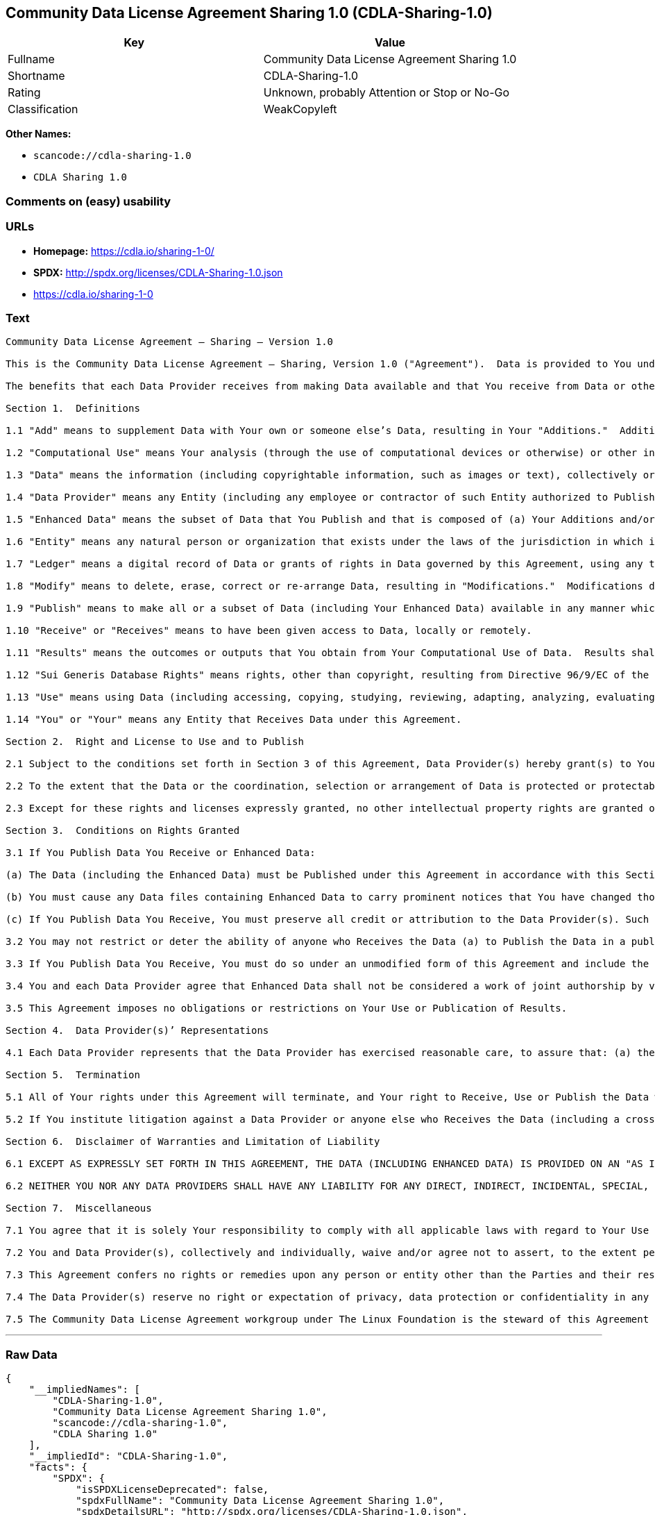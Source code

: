 == Community Data License Agreement Sharing 1.0 (CDLA-Sharing-1.0)

[cols=",",options="header",]
|===
|Key |Value
|Fullname |Community Data License Agreement Sharing 1.0
|Shortname |CDLA-Sharing-1.0
|Rating |Unknown, probably Attention or Stop or No-Go
|Classification |WeakCopyleft
|===

*Other Names:*

* `+scancode://cdla-sharing-1.0+`
* `+CDLA Sharing 1.0+`

=== Comments on (easy) usability

=== URLs

* *Homepage:* https://cdla.io/sharing-1-0/
* *SPDX:* http://spdx.org/licenses/CDLA-Sharing-1.0.json
* https://cdla.io/sharing-1-0

=== Text

....
Community Data License Agreement – Sharing – Version 1.0

This is the Community Data License Agreement – Sharing, Version 1.0 ("Agreement").  Data is provided to You under this Agreement by each of the Data Providers.  Your exercise of any of the rights and permissions granted below constitutes Your acceptance and agreement to be bound by the terms and conditions of this Agreement.

The benefits that each Data Provider receives from making Data available and that You receive from Data or otherwise under these terms and conditions shall be deemed sufficient consideration for the formation of this Agreement.  Accordingly, Data Provider(s) and You (the "Parties") agree as follows:

Section 1.  Definitions

1.1 "Add" means to supplement Data with Your own or someone else’s Data, resulting in Your "Additions."  Additions do not include Results.

1.2 "Computational Use" means Your analysis (through the use of computational devices or otherwise) or other interpretation of Data.  By way of example and not limitation, "Computational Use" includes the application of any computational analytical technique, the purpose of which is the analysis of any Data in digital form to generate information about Data such as patterns, trends, correlations, inferences, insights and attributes.

1.3 "Data" means the information (including copyrightable information, such as images or text), collectively or individually, whether created or gathered by a Data Provider or an Entity acting on its behalf, to which rights are granted under this Agreement.

1.4 "Data Provider" means any Entity (including any employee or contractor of such Entity authorized to Publish Data on behalf of such Entity) that Publishes Data under this Agreement prior to Your Receiving it.

1.5 "Enhanced Data" means the subset of Data that You Publish and that is composed of (a) Your Additions and/or (b) Modifications to Data You have received under this Agreement.

1.6 "Entity" means any natural person or organization that exists under the laws of the jurisdiction in which it is organized, together with all other entities that control, are controlled by, or are under common control with that entity.  For the purposes of this definition, "control" means (a) the power, directly or indirectly, to cause the direction or management of such entity, whether by contract or otherwise, (b) the ownership of more than fifty percent (50%) of the outstanding shares or securities, (c) the beneficial ownership of such entity or, (d) the ability to appoint, whether by agreement or right, the majority of directors of an Entity.

1.7 "Ledger" means a digital record of Data or grants of rights in Data governed by this Agreement, using any technology having functionality to record and store Data or grants, contributions, or licenses to Data governed by this Agreement.

1.8 "Modify" means to delete, erase, correct or re-arrange Data, resulting in "Modifications."  Modifications do not include Results.

1.9 "Publish" means to make all or a subset of Data (including Your Enhanced Data) available in any manner which enables its Use, including by providing a copy on physical media or remote access.  For any form of Entity, that is to make the Data available to any individual who is not employed by that Entity or engaged as a contractor or agent to perform work on that Entity’s behalf.  A "Publication" occurs each time You Publish Data.

1.10 "Receive" or "Receives" means to have been given access to Data, locally or remotely.

1.11 "Results" means the outcomes or outputs that You obtain from Your Computational Use of Data.  Results shall not include more than a de minimis portion of the Data on which the Computational Use is based.

1.12 "Sui Generis Database Rights" means rights, other than copyright, resulting from Directive 96/9/EC of the European Parliament and of the Council of 11 March 1996 on the legal protection of databases, as amended and/or succeeded, as well as other equivalent rights anywhere in the world.

1.13 "Use" means using Data (including accessing, copying, studying, reviewing, adapting, analyzing, evaluating, or making Computational Use of it), either by machines or humans, or a combination of both.

1.14 "You" or "Your" means any Entity that Receives Data under this Agreement.

Section 2.  Right and License to Use and to Publish

2.1 Subject to the conditions set forth in Section 3 of this Agreement, Data Provider(s) hereby grant(s) to You a worldwide, non-exclusive, irrevocable (except as provided in Section 5) right to: (a) Use Data; and (b) Publish Data.

2.2 To the extent that the Data or the coordination, selection or arrangement of Data is protected or protectable under copyright, Sui Generis Database Rights, or other law, Data Provider(s) further agree(s) that such Data or coordination, selection or arrangement is hereby licensed to You and to anyone else who Receives Data under this Agreement for Use and Publication, subject to the conditions set forth in Section 3 of this Agreement.

2.3 Except for these rights and licenses expressly granted, no other intellectual property rights are granted or should be implied.

Section 3.  Conditions on Rights Granted

3.1 If You Publish Data You Receive or Enhanced Data:

(a) The Data (including the Enhanced Data) must be Published under this Agreement in accordance with this Section 3; and

(b) You must cause any Data files containing Enhanced Data to carry prominent notices that You have changed those files; and

(c) If You Publish Data You Receive, You must preserve all credit or attribution to the Data Provider(s). Such retained credit or attribution includes any of the following to the extent they exist in Data as You have Received it: legal notices or metadata; identification of the Data Provider(s); or hyperlinks to Data to the extent it is practical to do so.

3.2 You may not restrict or deter the ability of anyone who Receives the Data (a) to Publish the Data in a publicly-accessible manner or (b) if the project has designated a Ledger for recording Data or grants of rights in Data for purposes of this Agreement, to record the Data or grants of rights in Data in the Ledger.

3.3 If You Publish Data You Receive, You must do so under an unmodified form of this Agreement and include the text of this Agreement, the name of this Agreement and/or a hyperlink or other method reasonably likely to provide a copy of the text of this Agreement.  You may not modify this Agreement or impose any further restrictions on the exercise of the rights granted under this Agreement, including by adding any restriction on commercial or non-commercial Use of Data (including Your Enhanced Data) or by limiting permitted Use of such Data to any particular platform, technology or field of endeavor.  Notices that purport to modify this Agreement shall be of no effect.

3.4 You and each Data Provider agree that Enhanced Data shall not be considered a work of joint authorship by virtue of its relationship to Data licensed under this Agreement and shall not require either any obligation of accounting to or the consent of any Data Provider.

3.5 This Agreement imposes no obligations or restrictions on Your Use or Publication of Results.

Section 4.  Data Provider(s)’ Representations

4.1 Each Data Provider represents that the Data Provider has exercised reasonable care, to assure that: (a) the Data it Publishes was created or generated by it or was obtained from others with the right to Publish the Data under this Agreement; and (b) Publication of such Data does not violate any privacy or confidentiality obligation undertaken by the Data Provider.

Section 5.  Termination

5.1 All of Your rights under this Agreement will terminate, and Your right to Receive, Use or Publish the Data will be revoked or modified if You materially fail to comply with the terms and conditions of this Agreement and You do not cure such failure in a reasonable period of time after becoming aware of such noncompliance.  If Your rights under this Agreement terminate, You agree to cease Receipt, Use and Publication of Data.  However, Your obligations and any rights and permissions granted by You under this Agreement relating to Data that You Published prior to such termination will continue and survive.

5.2 If You institute litigation against a Data Provider or anyone else who Receives the Data (including a cross-claim in a lawsuit) based on the Data, other than a claim asserting breach of this Agreement, then any rights previously granted to You to Receive, Use and Publish Data under this Agreement will terminate as of the date such litigation is filed.

Section 6.  Disclaimer of Warranties and Limitation of Liability

6.1 EXCEPT AS EXPRESSLY SET FORTH IN THIS AGREEMENT, THE DATA (INCLUDING ENHANCED DATA) IS PROVIDED ON AN "AS IS" BASIS, WITHOUT WARRANTIES OR CONDITIONS OF ANY KIND, EITHER EXPRESS OR IMPLIED INCLUDING, WITHOUT LIMITATION, ANY WARRANTIES OR CONDITIONS OF TITLE, NON-INFRINGEMENT, MERCHANTABILITY OR FITNESS FOR A PARTICULAR PURPOSE.

6.2 NEITHER YOU NOR ANY DATA PROVIDERS SHALL HAVE ANY LIABILITY FOR ANY DIRECT, INDIRECT, INCIDENTAL, SPECIAL, EXEMPLARY, OR CONSEQUENTIAL DAMAGES (INCLUDING WITHOUT LIMITATION LOST PROFITS), HOWEVER CAUSED AND ON ANY THEORY OF LIABILITY, WHETHER IN CONTRACT, STRICT LIABILITY, OR TORT (INCLUDING NEGLIGENCE OR OTHERWISE) ARISING IN ANY WAY OUT OF THE USE OR DISTRIBUTION OF THE DATA OR THE EXERCISE OF ANY RIGHTS GRANTED HEREUNDER, EVEN IF ADVISED OF THE POSSIBILITY OF SUCH DAMAGES.

Section 7.  Miscellaneous

7.1 You agree that it is solely Your responsibility to comply with all applicable laws with regard to Your Use or Publication of Data, including any applicable privacy, data protection, security and export laws.  You agree to take reasonable steps to assist a Data Provider fulfilling responsibilities to comply with applicable laws with regard to Use or Publication of Data Received hereunder.

7.2 You and Data Provider(s), collectively and individually, waive and/or agree not to assert, to the extent permitted by law, any moral rights You or they hold in Data.

7.3 This Agreement confers no rights or remedies upon any person or entity other than the Parties and their respective heirs, executors, successors and assigns.

7.4 The Data Provider(s) reserve no right or expectation of privacy, data protection or confidentiality in any Data that they Publish under this Agreement.  If You choose to Publish Data under this Agreement, You similarly do so with no reservation or expectation of any rights of privacy or confidentiality in that Data.

7.5 The Community Data License Agreement workgroup under The Linux Foundation is the steward of this Agreement ("Steward").  No one other than the Steward has the right to modify or publish new versions of this Agreement.  Each version will be given a distinguishing version number.  You may Use and Publish Data Received hereunder under the terms of the version of the Agreement under which You originally Received the Data, or under the terms of any subsequent version published by the Steward.
....

'''''

=== Raw Data

....
{
    "__impliedNames": [
        "CDLA-Sharing-1.0",
        "Community Data License Agreement Sharing 1.0",
        "scancode://cdla-sharing-1.0",
        "CDLA Sharing 1.0"
    ],
    "__impliedId": "CDLA-Sharing-1.0",
    "facts": {
        "SPDX": {
            "isSPDXLicenseDeprecated": false,
            "spdxFullName": "Community Data License Agreement Sharing 1.0",
            "spdxDetailsURL": "http://spdx.org/licenses/CDLA-Sharing-1.0.json",
            "_sourceURL": "https://spdx.org/licenses/CDLA-Sharing-1.0.html",
            "spdxLicIsOSIApproved": false,
            "spdxSeeAlso": [
                "https://cdla.io/sharing-1-0"
            ],
            "_implications": {
                "__impliedNames": [
                    "CDLA-Sharing-1.0",
                    "Community Data License Agreement Sharing 1.0"
                ],
                "__impliedId": "CDLA-Sharing-1.0",
                "__isOsiApproved": false,
                "__impliedURLs": [
                    [
                        "SPDX",
                        "http://spdx.org/licenses/CDLA-Sharing-1.0.json"
                    ],
                    [
                        null,
                        "https://cdla.io/sharing-1-0"
                    ]
                ]
            },
            "spdxLicenseId": "CDLA-Sharing-1.0"
        },
        "Scancode": {
            "otherUrls": [
                "https://cdla.io/sharing-1-0"
            ],
            "homepageUrl": "https://cdla.io/sharing-1-0/",
            "shortName": "CDLA Sharing 1.0",
            "textUrls": null,
            "text": "Community Data License Agreement Ã¢ÂÂ Sharing Ã¢ÂÂ Version 1.0\n\nThis is the Community Data License Agreement Ã¢ÂÂ Sharing, Version 1.0 (\"Agreement\").  Data is provided to You under this Agreement by each of the Data Providers.  Your exercise of any of the rights and permissions granted below constitutes Your acceptance and agreement to be bound by the terms and conditions of this Agreement.\n\nThe benefits that each Data Provider receives from making Data available and that You receive from Data or otherwise under these terms and conditions shall be deemed sufficient consideration for the formation of this Agreement.  Accordingly, Data Provider(s) and You (the \"Parties\") agree as follows:\n\nSection 1.  Definitions\n\n1.1 \"Add\" means to supplement Data with Your own or someone elseÃ¢ÂÂs Data, resulting in Your \"Additions.\"  Additions do not include Results.\n\n1.2 \"Computational Use\" means Your analysis (through the use of computational devices or otherwise) or other interpretation of Data.  By way of example and not limitation, \"Computational Use\" includes the application of any computational analytical technique, the purpose of which is the analysis of any Data in digital form to generate information about Data such as patterns, trends, correlations, inferences, insights and attributes.\n\n1.3 \"Data\" means the information (including copyrightable information, such as images or text), collectively or individually, whether created or gathered by a Data Provider or an Entity acting on its behalf, to which rights are granted under this Agreement.\n\n1.4 \"Data Provider\" means any Entity (including any employee or contractor of such Entity authorized to Publish Data on behalf of such Entity) that Publishes Data under this Agreement prior to Your Receiving it.\n\n1.5 \"Enhanced Data\" means the subset of Data that You Publish and that is composed of (a) Your Additions and/or (b) Modifications to Data You have received under this Agreement.\n\n1.6 \"Entity\" means any natural person or organization that exists under the laws of the jurisdiction in which it is organized, together with all other entities that control, are controlled by, or are under common control with that entity.  For the purposes of this definition, \"control\" means (a) the power, directly or indirectly, to cause the direction or management of such entity, whether by contract or otherwise, (b) the ownership of more than fifty percent (50%) of the outstanding shares or securities, (c) the beneficial ownership of such entity or, (d) the ability to appoint, whether by agreement or right, the majority of directors of an Entity.\n\n1.7 \"Ledger\" means a digital record of Data or grants of rights in Data governed by this Agreement, using any technology having functionality to record and store Data or grants, contributions, or licenses to Data governed by this Agreement.\n\n1.8 \"Modify\" means to delete, erase, correct or re-arrange Data, resulting in \"Modifications.\"  Modifications do not include Results.\n\n1.9 \"Publish\" means to make all or a subset of Data (including Your Enhanced Data) available in any manner which enables its Use, including by providing a copy on physical media or remote access.  For any form of Entity, that is to make the Data available to any individual who is not employed by that Entity or engaged as a contractor or agent to perform work on that EntityÃ¢ÂÂs behalf.  A \"Publication\" occurs each time You Publish Data.\n\n1.10 \"Receive\" or \"Receives\" means to have been given access to Data, locally or remotely.\n\n1.11 \"Results\" means the outcomes or outputs that You obtain from Your Computational Use of Data.  Results shall not include more than a de minimis portion of the Data on which the Computational Use is based.\n\n1.12 \"Sui Generis Database Rights\" means rights, other than copyright, resulting from Directive 96/9/EC of the European Parliament and of the Council of 11 March 1996 on the legal protection of databases, as amended and/or succeeded, as well as other equivalent rights anywhere in the world.\n\n1.13 \"Use\" means using Data (including accessing, copying, studying, reviewing, adapting, analyzing, evaluating, or making Computational Use of it), either by machines or humans, or a combination of both.\n\n1.14 \"You\" or \"Your\" means any Entity that Receives Data under this Agreement.\n\nSection 2.  Right and License to Use and to Publish\n\n2.1 Subject to the conditions set forth in Section 3 of this Agreement, Data Provider(s) hereby grant(s) to You a worldwide, non-exclusive, irrevocable (except as provided in Section 5) right to: (a) Use Data; and (b) Publish Data.\n\n2.2 To the extent that the Data or the coordination, selection or arrangement of Data is protected or protectable under copyright, Sui Generis Database Rights, or other law, Data Provider(s) further agree(s) that such Data or coordination, selection or arrangement is hereby licensed to You and to anyone else who Receives Data under this Agreement for Use and Publication, subject to the conditions set forth in Section 3 of this Agreement.\n\n2.3 Except for these rights and licenses expressly granted, no other intellectual property rights are granted or should be implied.\n\nSection 3.  Conditions on Rights Granted\n\n3.1 If You Publish Data You Receive or Enhanced Data:\n\n(a) The Data (including the Enhanced Data) must be Published under this Agreement in accordance with this Section 3; and\n\n(b) You must cause any Data files containing Enhanced Data to carry prominent notices that You have changed those files; and\n\n(c) If You Publish Data You Receive, You must preserve all credit or attribution to the Data Provider(s). Such retained credit or attribution includes any of the following to the extent they exist in Data as You have Received it: legal notices or metadata; identification of the Data Provider(s); or hyperlinks to Data to the extent it is practical to do so.\n\n3.2 You may not restrict or deter the ability of anyone who Receives the Data (a) to Publish the Data in a publicly-accessible manner or (b) if the project has designated a Ledger for recording Data or grants of rights in Data for purposes of this Agreement, to record the Data or grants of rights in Data in the Ledger.\n\n3.3 If You Publish Data You Receive, You must do so under an unmodified form of this Agreement and include the text of this Agreement, the name of this Agreement and/or a hyperlink or other method reasonably likely to provide a copy of the text of this Agreement.  You may not modify this Agreement or impose any further restrictions on the exercise of the rights granted under this Agreement, including by adding any restriction on commercial or non-commercial Use of Data (including Your Enhanced Data) or by limiting permitted Use of such Data to any particular platform, technology or field of endeavor.  Notices that purport to modify this Agreement shall be of no effect.\n\n3.4 You and each Data Provider agree that Enhanced Data shall not be considered a work of joint authorship by virtue of its relationship to Data licensed under this Agreement and shall not require either any obligation of accounting to or the consent of any Data Provider.\n\n3.5 This Agreement imposes no obligations or restrictions on Your Use or Publication of Results.\n\nSection 4.  Data Provider(s)Ã¢ÂÂ Representations\n\n4.1 Each Data Provider represents that the Data Provider has exercised reasonable care, to assure that: (a) the Data it Publishes was created or generated by it or was obtained from others with the right to Publish the Data under this Agreement; and (b) Publication of such Data does not violate any privacy or confidentiality obligation undertaken by the Data Provider.\n\nSection 5.  Termination\n\n5.1 All of Your rights under this Agreement will terminate, and Your right to Receive, Use or Publish the Data will be revoked or modified if You materially fail to comply with the terms and conditions of this Agreement and You do not cure such failure in a reasonable period of time after becoming aware of such noncompliance.  If Your rights under this Agreement terminate, You agree to cease Receipt, Use and Publication of Data.  However, Your obligations and any rights and permissions granted by You under this Agreement relating to Data that You Published prior to such termination will continue and survive.\n\n5.2 If You institute litigation against a Data Provider or anyone else who Receives the Data (including a cross-claim in a lawsuit) based on the Data, other than a claim asserting breach of this Agreement, then any rights previously granted to You to Receive, Use and Publish Data under this Agreement will terminate as of the date such litigation is filed.\n\nSection 6.  Disclaimer of Warranties and Limitation of Liability\n\n6.1 EXCEPT AS EXPRESSLY SET FORTH IN THIS AGREEMENT, THE DATA (INCLUDING ENHANCED DATA) IS PROVIDED ON AN \"AS IS\" BASIS, WITHOUT WARRANTIES OR CONDITIONS OF ANY KIND, EITHER EXPRESS OR IMPLIED INCLUDING, WITHOUT LIMITATION, ANY WARRANTIES OR CONDITIONS OF TITLE, NON-INFRINGEMENT, MERCHANTABILITY OR FITNESS FOR A PARTICULAR PURPOSE.\n\n6.2 NEITHER YOU NOR ANY DATA PROVIDERS SHALL HAVE ANY LIABILITY FOR ANY DIRECT, INDIRECT, INCIDENTAL, SPECIAL, EXEMPLARY, OR CONSEQUENTIAL DAMAGES (INCLUDING WITHOUT LIMITATION LOST PROFITS), HOWEVER CAUSED AND ON ANY THEORY OF LIABILITY, WHETHER IN CONTRACT, STRICT LIABILITY, OR TORT (INCLUDING NEGLIGENCE OR OTHERWISE) ARISING IN ANY WAY OUT OF THE USE OR DISTRIBUTION OF THE DATA OR THE EXERCISE OF ANY RIGHTS GRANTED HEREUNDER, EVEN IF ADVISED OF THE POSSIBILITY OF SUCH DAMAGES.\n\nSection 7.  Miscellaneous\n\n7.1 You agree that it is solely Your responsibility to comply with all applicable laws with regard to Your Use or Publication of Data, including any applicable privacy, data protection, security and export laws.  You agree to take reasonable steps to assist a Data Provider fulfilling responsibilities to comply with applicable laws with regard to Use or Publication of Data Received hereunder.\n\n7.2 You and Data Provider(s), collectively and individually, waive and/or agree not to assert, to the extent permitted by law, any moral rights You or they hold in Data.\n\n7.3 This Agreement confers no rights or remedies upon any person or entity other than the Parties and their respective heirs, executors, successors and assigns.\n\n7.4 The Data Provider(s) reserve no right or expectation of privacy, data protection or confidentiality in any Data that they Publish under this Agreement.  If You choose to Publish Data under this Agreement, You similarly do so with no reservation or expectation of any rights of privacy or confidentiality in that Data.\n\n7.5 The Community Data License Agreement workgroup under The Linux Foundation is the steward of this Agreement (\"Steward\").  No one other than the Steward has the right to modify or publish new versions of this Agreement.  Each version will be given a distinguishing version number.  You may Use and Publish Data Received hereunder under the terms of the version of the Agreement under which You originally Received the Data, or under the terms of any subsequent version published by the Steward.",
            "category": "Copyleft Limited",
            "osiUrl": null,
            "owner": "Linux Foundation",
            "_sourceURL": "https://github.com/nexB/scancode-toolkit/blob/develop/src/licensedcode/data/licenses/cdla-sharing-1.0.yml",
            "key": "cdla-sharing-1.0",
            "name": "Community Data License Agreement Sharing 1.0",
            "spdxId": "CDLA-Sharing-1.0",
            "notes": null,
            "_implications": {
                "__impliedNames": [
                    "scancode://cdla-sharing-1.0",
                    "CDLA Sharing 1.0",
                    "CDLA-Sharing-1.0"
                ],
                "__impliedId": "CDLA-Sharing-1.0",
                "__impliedCopyleft": [
                    [
                        "Scancode",
                        "WeakCopyleft"
                    ]
                ],
                "__calculatedCopyleft": "WeakCopyleft",
                "__impliedText": "Community Data License Agreement â Sharing â Version 1.0\n\nThis is the Community Data License Agreement â Sharing, Version 1.0 (\"Agreement\").  Data is provided to You under this Agreement by each of the Data Providers.  Your exercise of any of the rights and permissions granted below constitutes Your acceptance and agreement to be bound by the terms and conditions of this Agreement.\n\nThe benefits that each Data Provider receives from making Data available and that You receive from Data or otherwise under these terms and conditions shall be deemed sufficient consideration for the formation of this Agreement.  Accordingly, Data Provider(s) and You (the \"Parties\") agree as follows:\n\nSection 1.  Definitions\n\n1.1 \"Add\" means to supplement Data with Your own or someone elseâs Data, resulting in Your \"Additions.\"  Additions do not include Results.\n\n1.2 \"Computational Use\" means Your analysis (through the use of computational devices or otherwise) or other interpretation of Data.  By way of example and not limitation, \"Computational Use\" includes the application of any computational analytical technique, the purpose of which is the analysis of any Data in digital form to generate information about Data such as patterns, trends, correlations, inferences, insights and attributes.\n\n1.3 \"Data\" means the information (including copyrightable information, such as images or text), collectively or individually, whether created or gathered by a Data Provider or an Entity acting on its behalf, to which rights are granted under this Agreement.\n\n1.4 \"Data Provider\" means any Entity (including any employee or contractor of such Entity authorized to Publish Data on behalf of such Entity) that Publishes Data under this Agreement prior to Your Receiving it.\n\n1.5 \"Enhanced Data\" means the subset of Data that You Publish and that is composed of (a) Your Additions and/or (b) Modifications to Data You have received under this Agreement.\n\n1.6 \"Entity\" means any natural person or organization that exists under the laws of the jurisdiction in which it is organized, together with all other entities that control, are controlled by, or are under common control with that entity.  For the purposes of this definition, \"control\" means (a) the power, directly or indirectly, to cause the direction or management of such entity, whether by contract or otherwise, (b) the ownership of more than fifty percent (50%) of the outstanding shares or securities, (c) the beneficial ownership of such entity or, (d) the ability to appoint, whether by agreement or right, the majority of directors of an Entity.\n\n1.7 \"Ledger\" means a digital record of Data or grants of rights in Data governed by this Agreement, using any technology having functionality to record and store Data or grants, contributions, or licenses to Data governed by this Agreement.\n\n1.8 \"Modify\" means to delete, erase, correct or re-arrange Data, resulting in \"Modifications.\"  Modifications do not include Results.\n\n1.9 \"Publish\" means to make all or a subset of Data (including Your Enhanced Data) available in any manner which enables its Use, including by providing a copy on physical media or remote access.  For any form of Entity, that is to make the Data available to any individual who is not employed by that Entity or engaged as a contractor or agent to perform work on that Entityâs behalf.  A \"Publication\" occurs each time You Publish Data.\n\n1.10 \"Receive\" or \"Receives\" means to have been given access to Data, locally or remotely.\n\n1.11 \"Results\" means the outcomes or outputs that You obtain from Your Computational Use of Data.  Results shall not include more than a de minimis portion of the Data on which the Computational Use is based.\n\n1.12 \"Sui Generis Database Rights\" means rights, other than copyright, resulting from Directive 96/9/EC of the European Parliament and of the Council of 11 March 1996 on the legal protection of databases, as amended and/or succeeded, as well as other equivalent rights anywhere in the world.\n\n1.13 \"Use\" means using Data (including accessing, copying, studying, reviewing, adapting, analyzing, evaluating, or making Computational Use of it), either by machines or humans, or a combination of both.\n\n1.14 \"You\" or \"Your\" means any Entity that Receives Data under this Agreement.\n\nSection 2.  Right and License to Use and to Publish\n\n2.1 Subject to the conditions set forth in Section 3 of this Agreement, Data Provider(s) hereby grant(s) to You a worldwide, non-exclusive, irrevocable (except as provided in Section 5) right to: (a) Use Data; and (b) Publish Data.\n\n2.2 To the extent that the Data or the coordination, selection or arrangement of Data is protected or protectable under copyright, Sui Generis Database Rights, or other law, Data Provider(s) further agree(s) that such Data or coordination, selection or arrangement is hereby licensed to You and to anyone else who Receives Data under this Agreement for Use and Publication, subject to the conditions set forth in Section 3 of this Agreement.\n\n2.3 Except for these rights and licenses expressly granted, no other intellectual property rights are granted or should be implied.\n\nSection 3.  Conditions on Rights Granted\n\n3.1 If You Publish Data You Receive or Enhanced Data:\n\n(a) The Data (including the Enhanced Data) must be Published under this Agreement in accordance with this Section 3; and\n\n(b) You must cause any Data files containing Enhanced Data to carry prominent notices that You have changed those files; and\n\n(c) If You Publish Data You Receive, You must preserve all credit or attribution to the Data Provider(s). Such retained credit or attribution includes any of the following to the extent they exist in Data as You have Received it: legal notices or metadata; identification of the Data Provider(s); or hyperlinks to Data to the extent it is practical to do so.\n\n3.2 You may not restrict or deter the ability of anyone who Receives the Data (a) to Publish the Data in a publicly-accessible manner or (b) if the project has designated a Ledger for recording Data or grants of rights in Data for purposes of this Agreement, to record the Data or grants of rights in Data in the Ledger.\n\n3.3 If You Publish Data You Receive, You must do so under an unmodified form of this Agreement and include the text of this Agreement, the name of this Agreement and/or a hyperlink or other method reasonably likely to provide a copy of the text of this Agreement.  You may not modify this Agreement or impose any further restrictions on the exercise of the rights granted under this Agreement, including by adding any restriction on commercial or non-commercial Use of Data (including Your Enhanced Data) or by limiting permitted Use of such Data to any particular platform, technology or field of endeavor.  Notices that purport to modify this Agreement shall be of no effect.\n\n3.4 You and each Data Provider agree that Enhanced Data shall not be considered a work of joint authorship by virtue of its relationship to Data licensed under this Agreement and shall not require either any obligation of accounting to or the consent of any Data Provider.\n\n3.5 This Agreement imposes no obligations or restrictions on Your Use or Publication of Results.\n\nSection 4.  Data Provider(s)â Representations\n\n4.1 Each Data Provider represents that the Data Provider has exercised reasonable care, to assure that: (a) the Data it Publishes was created or generated by it or was obtained from others with the right to Publish the Data under this Agreement; and (b) Publication of such Data does not violate any privacy or confidentiality obligation undertaken by the Data Provider.\n\nSection 5.  Termination\n\n5.1 All of Your rights under this Agreement will terminate, and Your right to Receive, Use or Publish the Data will be revoked or modified if You materially fail to comply with the terms and conditions of this Agreement and You do not cure such failure in a reasonable period of time after becoming aware of such noncompliance.  If Your rights under this Agreement terminate, You agree to cease Receipt, Use and Publication of Data.  However, Your obligations and any rights and permissions granted by You under this Agreement relating to Data that You Published prior to such termination will continue and survive.\n\n5.2 If You institute litigation against a Data Provider or anyone else who Receives the Data (including a cross-claim in a lawsuit) based on the Data, other than a claim asserting breach of this Agreement, then any rights previously granted to You to Receive, Use and Publish Data under this Agreement will terminate as of the date such litigation is filed.\n\nSection 6.  Disclaimer of Warranties and Limitation of Liability\n\n6.1 EXCEPT AS EXPRESSLY SET FORTH IN THIS AGREEMENT, THE DATA (INCLUDING ENHANCED DATA) IS PROVIDED ON AN \"AS IS\" BASIS, WITHOUT WARRANTIES OR CONDITIONS OF ANY KIND, EITHER EXPRESS OR IMPLIED INCLUDING, WITHOUT LIMITATION, ANY WARRANTIES OR CONDITIONS OF TITLE, NON-INFRINGEMENT, MERCHANTABILITY OR FITNESS FOR A PARTICULAR PURPOSE.\n\n6.2 NEITHER YOU NOR ANY DATA PROVIDERS SHALL HAVE ANY LIABILITY FOR ANY DIRECT, INDIRECT, INCIDENTAL, SPECIAL, EXEMPLARY, OR CONSEQUENTIAL DAMAGES (INCLUDING WITHOUT LIMITATION LOST PROFITS), HOWEVER CAUSED AND ON ANY THEORY OF LIABILITY, WHETHER IN CONTRACT, STRICT LIABILITY, OR TORT (INCLUDING NEGLIGENCE OR OTHERWISE) ARISING IN ANY WAY OUT OF THE USE OR DISTRIBUTION OF THE DATA OR THE EXERCISE OF ANY RIGHTS GRANTED HEREUNDER, EVEN IF ADVISED OF THE POSSIBILITY OF SUCH DAMAGES.\n\nSection 7.  Miscellaneous\n\n7.1 You agree that it is solely Your responsibility to comply with all applicable laws with regard to Your Use or Publication of Data, including any applicable privacy, data protection, security and export laws.  You agree to take reasonable steps to assist a Data Provider fulfilling responsibilities to comply with applicable laws with regard to Use or Publication of Data Received hereunder.\n\n7.2 You and Data Provider(s), collectively and individually, waive and/or agree not to assert, to the extent permitted by law, any moral rights You or they hold in Data.\n\n7.3 This Agreement confers no rights or remedies upon any person or entity other than the Parties and their respective heirs, executors, successors and assigns.\n\n7.4 The Data Provider(s) reserve no right or expectation of privacy, data protection or confidentiality in any Data that they Publish under this Agreement.  If You choose to Publish Data under this Agreement, You similarly do so with no reservation or expectation of any rights of privacy or confidentiality in that Data.\n\n7.5 The Community Data License Agreement workgroup under The Linux Foundation is the steward of this Agreement (\"Steward\").  No one other than the Steward has the right to modify or publish new versions of this Agreement.  Each version will be given a distinguishing version number.  You may Use and Publish Data Received hereunder under the terms of the version of the Agreement under which You originally Received the Data, or under the terms of any subsequent version published by the Steward.",
                "__impliedURLs": [
                    [
                        "Homepage",
                        "https://cdla.io/sharing-1-0/"
                    ],
                    [
                        null,
                        "https://cdla.io/sharing-1-0"
                    ]
                ]
            }
        }
    },
    "__impliedCopyleft": [
        [
            "Scancode",
            "WeakCopyleft"
        ]
    ],
    "__calculatedCopyleft": "WeakCopyleft",
    "__isOsiApproved": false,
    "__impliedText": "Community Data License Agreement â Sharing â Version 1.0\n\nThis is the Community Data License Agreement â Sharing, Version 1.0 (\"Agreement\").  Data is provided to You under this Agreement by each of the Data Providers.  Your exercise of any of the rights and permissions granted below constitutes Your acceptance and agreement to be bound by the terms and conditions of this Agreement.\n\nThe benefits that each Data Provider receives from making Data available and that You receive from Data or otherwise under these terms and conditions shall be deemed sufficient consideration for the formation of this Agreement.  Accordingly, Data Provider(s) and You (the \"Parties\") agree as follows:\n\nSection 1.  Definitions\n\n1.1 \"Add\" means to supplement Data with Your own or someone elseâs Data, resulting in Your \"Additions.\"  Additions do not include Results.\n\n1.2 \"Computational Use\" means Your analysis (through the use of computational devices or otherwise) or other interpretation of Data.  By way of example and not limitation, \"Computational Use\" includes the application of any computational analytical technique, the purpose of which is the analysis of any Data in digital form to generate information about Data such as patterns, trends, correlations, inferences, insights and attributes.\n\n1.3 \"Data\" means the information (including copyrightable information, such as images or text), collectively or individually, whether created or gathered by a Data Provider or an Entity acting on its behalf, to which rights are granted under this Agreement.\n\n1.4 \"Data Provider\" means any Entity (including any employee or contractor of such Entity authorized to Publish Data on behalf of such Entity) that Publishes Data under this Agreement prior to Your Receiving it.\n\n1.5 \"Enhanced Data\" means the subset of Data that You Publish and that is composed of (a) Your Additions and/or (b) Modifications to Data You have received under this Agreement.\n\n1.6 \"Entity\" means any natural person or organization that exists under the laws of the jurisdiction in which it is organized, together with all other entities that control, are controlled by, or are under common control with that entity.  For the purposes of this definition, \"control\" means (a) the power, directly or indirectly, to cause the direction or management of such entity, whether by contract or otherwise, (b) the ownership of more than fifty percent (50%) of the outstanding shares or securities, (c) the beneficial ownership of such entity or, (d) the ability to appoint, whether by agreement or right, the majority of directors of an Entity.\n\n1.7 \"Ledger\" means a digital record of Data or grants of rights in Data governed by this Agreement, using any technology having functionality to record and store Data or grants, contributions, or licenses to Data governed by this Agreement.\n\n1.8 \"Modify\" means to delete, erase, correct or re-arrange Data, resulting in \"Modifications.\"  Modifications do not include Results.\n\n1.9 \"Publish\" means to make all or a subset of Data (including Your Enhanced Data) available in any manner which enables its Use, including by providing a copy on physical media or remote access.  For any form of Entity, that is to make the Data available to any individual who is not employed by that Entity or engaged as a contractor or agent to perform work on that Entityâs behalf.  A \"Publication\" occurs each time You Publish Data.\n\n1.10 \"Receive\" or \"Receives\" means to have been given access to Data, locally or remotely.\n\n1.11 \"Results\" means the outcomes or outputs that You obtain from Your Computational Use of Data.  Results shall not include more than a de minimis portion of the Data on which the Computational Use is based.\n\n1.12 \"Sui Generis Database Rights\" means rights, other than copyright, resulting from Directive 96/9/EC of the European Parliament and of the Council of 11 March 1996 on the legal protection of databases, as amended and/or succeeded, as well as other equivalent rights anywhere in the world.\n\n1.13 \"Use\" means using Data (including accessing, copying, studying, reviewing, adapting, analyzing, evaluating, or making Computational Use of it), either by machines or humans, or a combination of both.\n\n1.14 \"You\" or \"Your\" means any Entity that Receives Data under this Agreement.\n\nSection 2.  Right and License to Use and to Publish\n\n2.1 Subject to the conditions set forth in Section 3 of this Agreement, Data Provider(s) hereby grant(s) to You a worldwide, non-exclusive, irrevocable (except as provided in Section 5) right to: (a) Use Data; and (b) Publish Data.\n\n2.2 To the extent that the Data or the coordination, selection or arrangement of Data is protected or protectable under copyright, Sui Generis Database Rights, or other law, Data Provider(s) further agree(s) that such Data or coordination, selection or arrangement is hereby licensed to You and to anyone else who Receives Data under this Agreement for Use and Publication, subject to the conditions set forth in Section 3 of this Agreement.\n\n2.3 Except for these rights and licenses expressly granted, no other intellectual property rights are granted or should be implied.\n\nSection 3.  Conditions on Rights Granted\n\n3.1 If You Publish Data You Receive or Enhanced Data:\n\n(a) The Data (including the Enhanced Data) must be Published under this Agreement in accordance with this Section 3; and\n\n(b) You must cause any Data files containing Enhanced Data to carry prominent notices that You have changed those files; and\n\n(c) If You Publish Data You Receive, You must preserve all credit or attribution to the Data Provider(s). Such retained credit or attribution includes any of the following to the extent they exist in Data as You have Received it: legal notices or metadata; identification of the Data Provider(s); or hyperlinks to Data to the extent it is practical to do so.\n\n3.2 You may not restrict or deter the ability of anyone who Receives the Data (a) to Publish the Data in a publicly-accessible manner or (b) if the project has designated a Ledger for recording Data or grants of rights in Data for purposes of this Agreement, to record the Data or grants of rights in Data in the Ledger.\n\n3.3 If You Publish Data You Receive, You must do so under an unmodified form of this Agreement and include the text of this Agreement, the name of this Agreement and/or a hyperlink or other method reasonably likely to provide a copy of the text of this Agreement.  You may not modify this Agreement or impose any further restrictions on the exercise of the rights granted under this Agreement, including by adding any restriction on commercial or non-commercial Use of Data (including Your Enhanced Data) or by limiting permitted Use of such Data to any particular platform, technology or field of endeavor.  Notices that purport to modify this Agreement shall be of no effect.\n\n3.4 You and each Data Provider agree that Enhanced Data shall not be considered a work of joint authorship by virtue of its relationship to Data licensed under this Agreement and shall not require either any obligation of accounting to or the consent of any Data Provider.\n\n3.5 This Agreement imposes no obligations or restrictions on Your Use or Publication of Results.\n\nSection 4.  Data Provider(s)â Representations\n\n4.1 Each Data Provider represents that the Data Provider has exercised reasonable care, to assure that: (a) the Data it Publishes was created or generated by it or was obtained from others with the right to Publish the Data under this Agreement; and (b) Publication of such Data does not violate any privacy or confidentiality obligation undertaken by the Data Provider.\n\nSection 5.  Termination\n\n5.1 All of Your rights under this Agreement will terminate, and Your right to Receive, Use or Publish the Data will be revoked or modified if You materially fail to comply with the terms and conditions of this Agreement and You do not cure such failure in a reasonable period of time after becoming aware of such noncompliance.  If Your rights under this Agreement terminate, You agree to cease Receipt, Use and Publication of Data.  However, Your obligations and any rights and permissions granted by You under this Agreement relating to Data that You Published prior to such termination will continue and survive.\n\n5.2 If You institute litigation against a Data Provider or anyone else who Receives the Data (including a cross-claim in a lawsuit) based on the Data, other than a claim asserting breach of this Agreement, then any rights previously granted to You to Receive, Use and Publish Data under this Agreement will terminate as of the date such litigation is filed.\n\nSection 6.  Disclaimer of Warranties and Limitation of Liability\n\n6.1 EXCEPT AS EXPRESSLY SET FORTH IN THIS AGREEMENT, THE DATA (INCLUDING ENHANCED DATA) IS PROVIDED ON AN \"AS IS\" BASIS, WITHOUT WARRANTIES OR CONDITIONS OF ANY KIND, EITHER EXPRESS OR IMPLIED INCLUDING, WITHOUT LIMITATION, ANY WARRANTIES OR CONDITIONS OF TITLE, NON-INFRINGEMENT, MERCHANTABILITY OR FITNESS FOR A PARTICULAR PURPOSE.\n\n6.2 NEITHER YOU NOR ANY DATA PROVIDERS SHALL HAVE ANY LIABILITY FOR ANY DIRECT, INDIRECT, INCIDENTAL, SPECIAL, EXEMPLARY, OR CONSEQUENTIAL DAMAGES (INCLUDING WITHOUT LIMITATION LOST PROFITS), HOWEVER CAUSED AND ON ANY THEORY OF LIABILITY, WHETHER IN CONTRACT, STRICT LIABILITY, OR TORT (INCLUDING NEGLIGENCE OR OTHERWISE) ARISING IN ANY WAY OUT OF THE USE OR DISTRIBUTION OF THE DATA OR THE EXERCISE OF ANY RIGHTS GRANTED HEREUNDER, EVEN IF ADVISED OF THE POSSIBILITY OF SUCH DAMAGES.\n\nSection 7.  Miscellaneous\n\n7.1 You agree that it is solely Your responsibility to comply with all applicable laws with regard to Your Use or Publication of Data, including any applicable privacy, data protection, security and export laws.  You agree to take reasonable steps to assist a Data Provider fulfilling responsibilities to comply with applicable laws with regard to Use or Publication of Data Received hereunder.\n\n7.2 You and Data Provider(s), collectively and individually, waive and/or agree not to assert, to the extent permitted by law, any moral rights You or they hold in Data.\n\n7.3 This Agreement confers no rights or remedies upon any person or entity other than the Parties and their respective heirs, executors, successors and assigns.\n\n7.4 The Data Provider(s) reserve no right or expectation of privacy, data protection or confidentiality in any Data that they Publish under this Agreement.  If You choose to Publish Data under this Agreement, You similarly do so with no reservation or expectation of any rights of privacy or confidentiality in that Data.\n\n7.5 The Community Data License Agreement workgroup under The Linux Foundation is the steward of this Agreement (\"Steward\").  No one other than the Steward has the right to modify or publish new versions of this Agreement.  Each version will be given a distinguishing version number.  You may Use and Publish Data Received hereunder under the terms of the version of the Agreement under which You originally Received the Data, or under the terms of any subsequent version published by the Steward.",
    "__impliedURLs": [
        [
            "SPDX",
            "http://spdx.org/licenses/CDLA-Sharing-1.0.json"
        ],
        [
            null,
            "https://cdla.io/sharing-1-0"
        ],
        [
            "Homepage",
            "https://cdla.io/sharing-1-0/"
        ]
    ]
}
....

'''''

=== Dot Cluster Graph

image:../dot/CDLA-Sharing-1.0.svg[image,title="dot"]